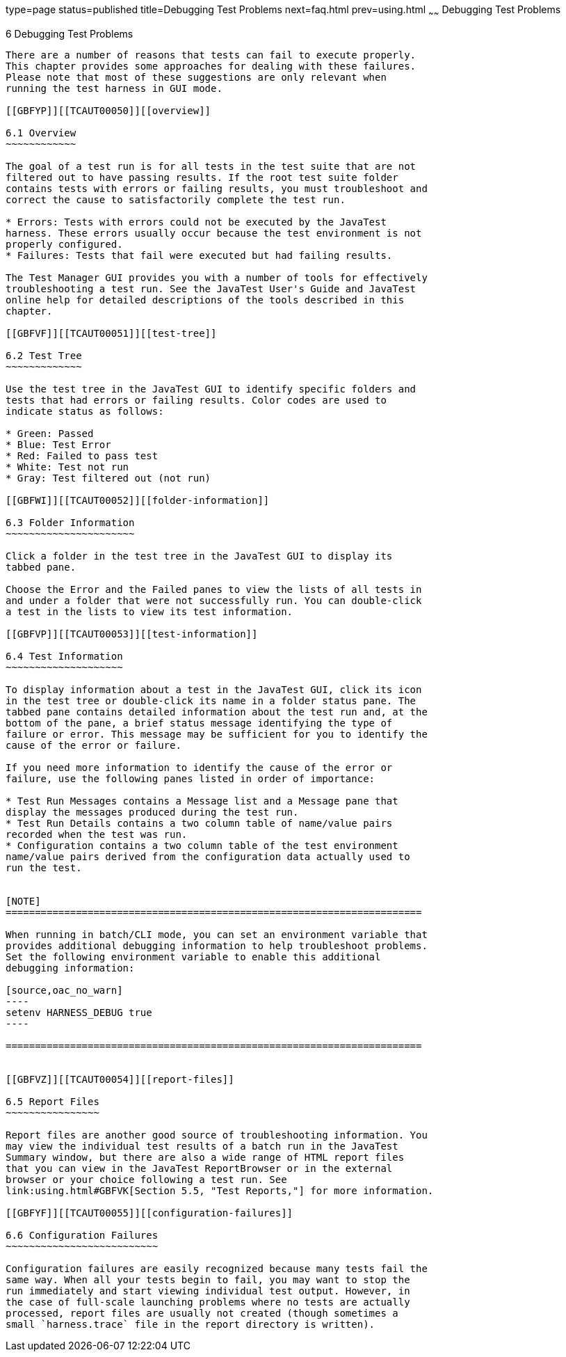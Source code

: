 type=page
status=published
title=Debugging Test Problems
next=faq.html
prev=using.html
~~~~~~
Debugging Test Problems
=======================

[[TCAUT00007]][[GBFUV]]


[[debugging-test-problems]]
6 Debugging Test Problems
-------------------------

There are a number of reasons that tests can fail to execute properly.
This chapter provides some approaches for dealing with these failures.
Please note that most of these suggestions are only relevant when
running the test harness in GUI mode.

[[GBFYP]][[TCAUT00050]][[overview]]

6.1 Overview
~~~~~~~~~~~~

The goal of a test run is for all tests in the test suite that are not
filtered out to have passing results. If the root test suite folder
contains tests with errors or failing results, you must troubleshoot and
correct the cause to satisfactorily complete the test run.

* Errors: Tests with errors could not be executed by the JavaTest
harness. These errors usually occur because the test environment is not
properly configured.
* Failures: Tests that fail were executed but had failing results.

The Test Manager GUI provides you with a number of tools for effectively
troubleshooting a test run. See the JavaTest User's Guide and JavaTest
online help for detailed descriptions of the tools described in this
chapter.

[[GBFVF]][[TCAUT00051]][[test-tree]]

6.2 Test Tree
~~~~~~~~~~~~~

Use the test tree in the JavaTest GUI to identify specific folders and
tests that had errors or failing results. Color codes are used to
indicate status as follows:

* Green: Passed
* Blue: Test Error
* Red: Failed to pass test
* White: Test not run
* Gray: Test filtered out (not run)

[[GBFWI]][[TCAUT00052]][[folder-information]]

6.3 Folder Information
~~~~~~~~~~~~~~~~~~~~~~

Click a folder in the test tree in the JavaTest GUI to display its
tabbed pane.

Choose the Error and the Failed panes to view the lists of all tests in
and under a folder that were not successfully run. You can double-click
a test in the lists to view its test information.

[[GBFVP]][[TCAUT00053]][[test-information]]

6.4 Test Information
~~~~~~~~~~~~~~~~~~~~

To display information about a test in the JavaTest GUI, click its icon
in the test tree or double-click its name in a folder status pane. The
tabbed pane contains detailed information about the test run and, at the
bottom of the pane, a brief status message identifying the type of
failure or error. This message may be sufficient for you to identify the
cause of the error or failure.

If you need more information to identify the cause of the error or
failure, use the following panes listed in order of importance:

* Test Run Messages contains a Message list and a Message pane that
display the messages produced during the test run.
* Test Run Details contains a two column table of name/value pairs
recorded when the test was run.
* Configuration contains a two column table of the test environment
name/value pairs derived from the configuration data actually used to
run the test.


[NOTE]
=======================================================================

When running in batch/CLI mode, you can set an environment variable that
provides additional debugging information to help troubleshoot problems.
Set the following environment variable to enable this additional
debugging information:

[source,oac_no_warn]
----
setenv HARNESS_DEBUG true
----

=======================================================================


[[GBFVZ]][[TCAUT00054]][[report-files]]

6.5 Report Files
~~~~~~~~~~~~~~~~

Report files are another good source of troubleshooting information. You
may view the individual test results of a batch run in the JavaTest
Summary window, but there are also a wide range of HTML report files
that you can view in the JavaTest ReportBrowser or in the external
browser or your choice following a test run. See
link:using.html#GBFVK[Section 5.5, "Test Reports,"] for more information.

[[GBFYF]][[TCAUT00055]][[configuration-failures]]

6.6 Configuration Failures
~~~~~~~~~~~~~~~~~~~~~~~~~~

Configuration failures are easily recognized because many tests fail the
same way. When all your tests begin to fail, you may want to stop the
run immediately and start viewing individual test output. However, in
the case of full-scale launching problems where no tests are actually
processed, report files are usually not created (though sometimes a
small `harness.trace` file in the report directory is written).


